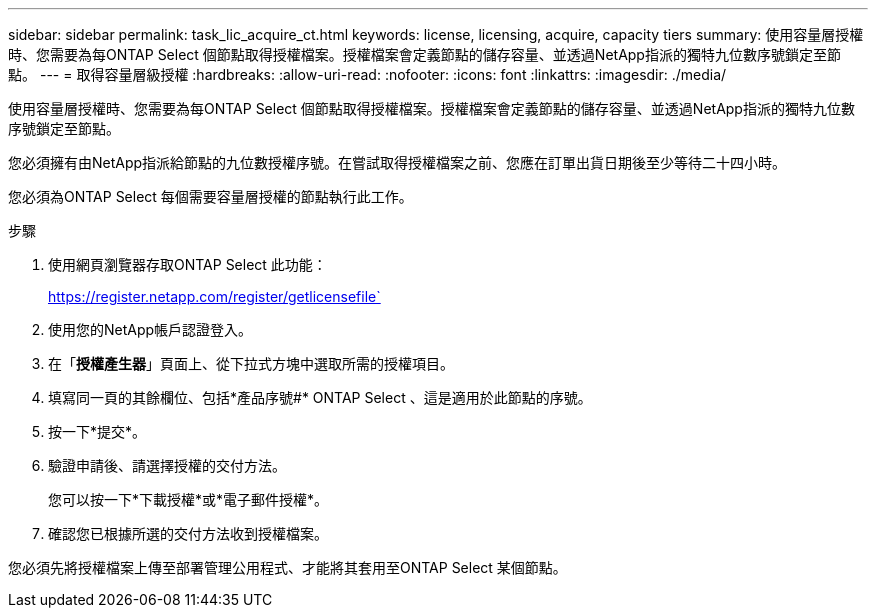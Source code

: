 ---
sidebar: sidebar 
permalink: task_lic_acquire_ct.html 
keywords: license, licensing, acquire, capacity tiers 
summary: 使用容量層授權時、您需要為每ONTAP Select 個節點取得授權檔案。授權檔案會定義節點的儲存容量、並透過NetApp指派的獨特九位數序號鎖定至節點。 
---
= 取得容量層級授權
:hardbreaks:
:allow-uri-read: 
:nofooter: 
:icons: font
:linkattrs: 
:imagesdir: ./media/


[role="lead"]
使用容量層授權時、您需要為每ONTAP Select 個節點取得授權檔案。授權檔案會定義節點的儲存容量、並透過NetApp指派的獨特九位數序號鎖定至節點。

您必須擁有由NetApp指派給節點的九位數授權序號。在嘗試取得授權檔案之前、您應在訂單出貨日期後至少等待二十四小時。

您必須為ONTAP Select 每個需要容量層授權的節點執行此工作。

.步驟
. 使用網頁瀏覽器存取ONTAP Select 此功能：
+
https://register.netapp.com/register/getlicensefile`

. 使用您的NetApp帳戶認證登入。
. 在「*授權產生器*」頁面上、從下拉式方塊中選取所需的授權項目。
. 填寫同一頁的其餘欄位、包括*產品序號#* ONTAP Select 、這是適用於此節點的序號。
. 按一下*提交*。
. 驗證申請後、請選擇授權的交付方法。
+
您可以按一下*下載授權*或*電子郵件授權*。

. 確認您已根據所選的交付方法收到授權檔案。


您必須先將授權檔案上傳至部署管理公用程式、才能將其套用至ONTAP Select 某個節點。
